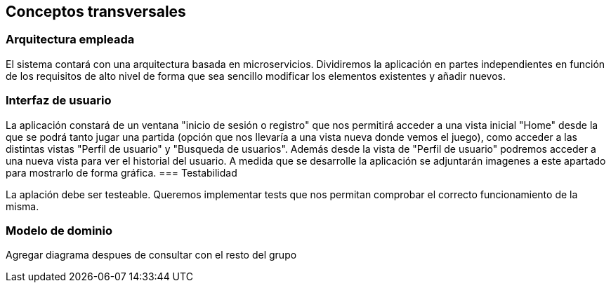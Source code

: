 ifndef::imagesdir[:imagesdir: ../images]

[[section-concepts]]
== Conceptos transversales


[role="arc42help"]

=== Arquitectura empleada

El sistema contará con una arquitectura basada en microservicios. Dividiremos la aplicación en partes independientes en función de los requisitos de alto nivel de forma que sea sencillo modificar los elementos existentes y añadir nuevos.


=== Interfaz de usuario

La aplicación constará de un ventana "inicio de sesión o registro" que nos permitirá acceder a una vista inicial "Home" desde la que se podrá tanto jugar una partida (opción que nos llevaría a una vista nueva donde vemos el juego), como acceder a las distintas vistas "Perfil de usuario" y "Busqueda de usuarios". Además desde la vista de "Perfil de usuario" podremos acceder a una nueva vista para ver el historial del usuario. A medida que se desarrolle la aplicación se adjuntarán imagenes a este apartado para mostrarlo de forma gráfica.
=== Testabilidad

La aplación debe ser testeable. Queremos implementar tests que nos permitan comprobar el correcto funcionamiento de la misma.


=== Modelo de dominio 

Agregar diagrama despues de consultar con el resto del grupo